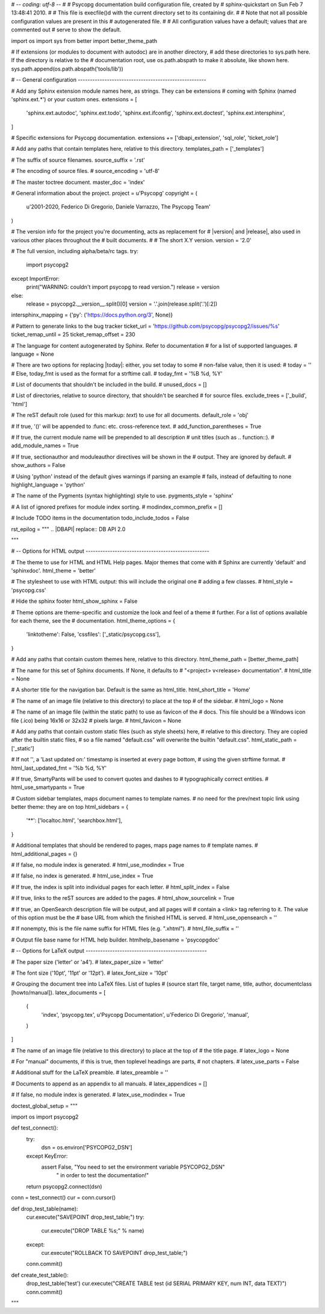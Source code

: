 # -*- coding: utf-8 -*-
#
# Psycopg documentation build configuration file, created by
# sphinx-quickstart on Sun Feb  7 13:48:41 2010.
#
# This file is execfile()d with the current directory set to its containing dir.
#
# Note that not all possible configuration values are present in this
# autogenerated file.
#
# All configuration values have a default; values that are commented out
# serve to show the default.

import os
import sys
from better import better_theme_path

# If extensions (or modules to document with autodoc) are in another directory,
# add these directories to sys.path here. If the directory is relative to the
# documentation root, use os.path.abspath to make it absolute, like shown here.
sys.path.append(os.path.abspath('tools/lib'))

# -- General configuration -----------------------------------------------------

# Add any Sphinx extension module names here, as strings. They can be extensions
# coming with Sphinx (named 'sphinx.ext.*') or your custom ones.
extensions = [
    'sphinx.ext.autodoc',
    'sphinx.ext.todo',
    'sphinx.ext.ifconfig',
    'sphinx.ext.doctest',
    'sphinx.ext.intersphinx',
]

# Specific extensions for Psycopg documentation.
extensions += ['dbapi_extension', 'sql_role', 'ticket_role']

# Add any paths that contain templates here, relative to this directory.
templates_path = ['_templates']

# The suffix of source filenames.
source_suffix = '.rst'

# The encoding of source files.
# source_encoding = 'utf-8'

# The master toctree document.
master_doc = 'index'

# General information about the project.
project = u'Psycopg'
copyright = (
    u'2001-2020, Federico Di Gregorio, Daniele Varrazzo, The Psycopg Team'
)

# The version info for the project you're documenting, acts as replacement for
# |version| and |release|, also used in various other places throughout the
# built documents.
#
# The short X.Y version.
version = '2.0'

# The full version, including alpha/beta/rc tags.
try:
    import psycopg2
except ImportError:
    print("WARNING: couldn't import psycopg to read version.")
    release = version
else:
    release = psycopg2.__version__.split()[0]
    version = '.'.join(release.split('.')[:2])

intersphinx_mapping = {'py': ('https://docs.python.org/3', None)}

# Pattern to generate links to the bug tracker
ticket_url = 'https://github.com/psycopg/psycopg2/issues/%s'
ticket_remap_until = 25
ticket_remap_offset = 230

# The language for content autogenerated by Sphinx. Refer to documentation
# for a list of supported languages.
# language = None

# There are two options for replacing |today|: either, you set today to some
# non-false value, then it is used:
# today = ''
# Else, today_fmt is used as the format for a strftime call.
# today_fmt = '%B %d, %Y'

# List of documents that shouldn't be included in the build.
# unused_docs = []

# List of directories, relative to source directory, that shouldn't be searched
# for source files.
exclude_trees = ['_build', 'html']

# The reST default role (used for this markup: `text`) to use for all documents.
default_role = 'obj'

# If true, '()' will be appended to :func: etc. cross-reference text.
# add_function_parentheses = True

# If true, the current module name will be prepended to all description
# unit titles (such as .. function::).
# add_module_names = True

# If true, sectionauthor and moduleauthor directives will be shown in the
# output. They are ignored by default.
# show_authors = False

# Using 'python' instead of the default gives warnings if parsing an example
# fails, instead of defaulting to none
highlight_language = 'python'

# The name of the Pygments (syntax highlighting) style to use.
pygments_style = 'sphinx'

# A list of ignored prefixes for module index sorting.
# modindex_common_prefix = []

# Include TODO items in the documentation
todo_include_todos = False

rst_epilog = """
.. |DBAPI| replace:: DB API 2.0

.. _DBAPI: https://www.python.org/dev/peps/pep-0249/

.. _transaction isolation level:
    https://www.postgresql.org/docs/current/static/transaction-iso.html

.. _mx.DateTime: https://www.egenix.com/products/python/mxBase/mxDateTime/

.. |MVCC| replace:: :abbr:`MVCC (Multiversion concurrency control)`
"""

# -- Options for HTML output ---------------------------------------------------

# The theme to use for HTML and HTML Help pages.  Major themes that come with
# Sphinx are currently 'default' and 'sphinxdoc'.
html_theme = 'better'

# The stylesheet to use with HTML output: this will include the original one
# adding a few classes.
# html_style = 'psycopg.css'

# Hide the sphinx footer
html_show_sphinx = False

# Theme options are theme-specific and customize the look and feel of a theme
# further.  For a list of options available for each theme, see the
# documentation.
html_theme_options = {
    'linktotheme': False,
    'cssfiles': ['_static/psycopg.css'],
}

# Add any paths that contain custom themes here, relative to this directory.
html_theme_path = [better_theme_path]

# The name for this set of Sphinx documents.  If None, it defaults to
# "<project> v<release> documentation".
# html_title = None

# A shorter title for the navigation bar.  Default is the same as html_title.
html_short_title = 'Home'

# The name of an image file (relative to this directory) to place at the top
# of the sidebar.
# html_logo = None

# The name of an image file (within the static path) to use as favicon of the
# docs.  This file should be a Windows icon file (.ico) being 16x16 or 32x32
# pixels large.
# html_favicon = None

# Add any paths that contain custom static files (such as style sheets) here,
# relative to this directory. They are copied after the builtin static files,
# so a file named "default.css" will overwrite the builtin "default.css".
html_static_path = ['_static']

# If not '', a 'Last updated on:' timestamp is inserted at every page bottom,
# using the given strftime format.
# html_last_updated_fmt = '%b %d, %Y'

# If true, SmartyPants will be used to convert quotes and dashes to
# typographically correct entities.
# html_use_smartypants = True

# Custom sidebar templates, maps document names to template names.
# no need for the prev/next topic link using better theme: they are on top
html_sidebars = {
    '**': ['localtoc.html', 'searchbox.html'],
}

# Additional templates that should be rendered to pages, maps page names to
# template names.
# html_additional_pages = {}

# If false, no module index is generated.
# html_use_modindex = True

# If false, no index is generated.
# html_use_index = True

# If true, the index is split into individual pages for each letter.
# html_split_index = False

# If true, links to the reST sources are added to the pages.
# html_show_sourcelink = True

# If true, an OpenSearch description file will be output, and all pages will
# contain a <link> tag referring to it.  The value of this option must be the
# base URL from which the finished HTML is served.
# html_use_opensearch = ''

# If nonempty, this is the file name suffix for HTML files (e.g. ".xhtml").
# html_file_suffix = ''

# Output file base name for HTML help builder.
htmlhelp_basename = 'psycopgdoc'


# -- Options for LaTeX output --------------------------------------------------

# The paper size ('letter' or 'a4').
# latex_paper_size = 'letter'

# The font size ('10pt', '11pt' or '12pt').
# latex_font_size = '10pt'

# Grouping the document tree into LaTeX files. List of tuples
# (source start file, target name, title, author, documentclass [howto/manual]).
latex_documents = [
    (
        'index',
        'psycopg.tex',
        u'Psycopg Documentation',
        u'Federico Di Gregorio',
        'manual',
    )
]

# The name of an image file (relative to this directory) to place at the top of
# the title page.
# latex_logo = None

# For "manual" documents, if this is true, then toplevel headings are parts,
# not chapters.
# latex_use_parts = False

# Additional stuff for the LaTeX preamble.
# latex_preamble = ''

# Documents to append as an appendix to all manuals.
# latex_appendices = []

# If false, no module index is generated.
# latex_use_modindex = True


doctest_global_setup = """

import os
import psycopg2

def test_connect():
    try:
        dsn = os.environ['PSYCOPG2_DSN']
    except KeyError:
        assert False, "You need to set the environment variable PSYCOPG2_DSN" \
                " in order to test the documentation!"
    return psycopg2.connect(dsn)

conn = test_connect()
cur = conn.cursor()

def drop_test_table(name):
    cur.execute("SAVEPOINT drop_test_table;")
    try:
        cur.execute("DROP TABLE %s;" % name)
    except:
        cur.execute("ROLLBACK TO SAVEPOINT drop_test_table;")
    conn.commit()

def create_test_table():
    drop_test_table('test')
    cur.execute("CREATE TABLE test (id SERIAL PRIMARY KEY, num INT, data TEXT)")
    conn.commit()

"""

